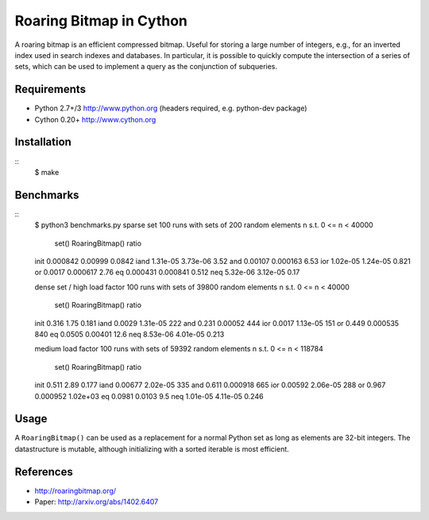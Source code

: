 Roaring Bitmap in Cython
========================

A roaring bitmap is an efficient compressed bitmap.
Useful for storing a large number of integers, e.g., for an inverted index used
in search indexes and databases. In particular, it is possible to quickly
compute the intersection of a series of sets, which can be used to implement a
query as the conjunction of subqueries.

Requirements
------------
- Python 2.7+/3   http://www.python.org (headers required, e.g. python-dev package)
- Cython 0.20+    http://www.cython.org

Installation
------------

::
    $ make

Benchmarks
----------

::
    $ python3 benchmarks.py
    sparse set
    100 runs with sets of 200 random elements n s.t. 0 <= n < 40000
                set()  RoaringBitmap()    ratio
    init     0.000842          0.00999   0.0842
    iand     1.31e-05         3.73e-06     3.52
    and       0.00107         0.000163     6.53
    ior      1.02e-05         1.24e-05    0.821
    or         0.0017         0.000617     2.76
    eq       0.000431         0.000841    0.512
    neq      5.32e-06         3.12e-05     0.17

    dense set / high load factor
    100 runs with sets of 39800 random elements n s.t. 0 <= n < 40000
                set()  RoaringBitmap()    ratio
    init        0.316             1.75    0.181
    iand       0.0029         1.31e-05      222
    and         0.231          0.00052      444
    ior        0.0017         1.13e-05      151
    or          0.449         0.000535      840
    eq         0.0505          0.00401     12.6
    neq      8.53e-06         4.01e-05    0.213

    medium load factor
    100 runs with sets of 59392 random elements n s.t. 0 <= n < 118784
                set()  RoaringBitmap()    ratio
    init        0.511             2.89    0.177
    iand      0.00677         2.02e-05      335
    and         0.611         0.000918      665
    ior       0.00592         2.06e-05      288
    or          0.967         0.000952 1.02e+03
    eq         0.0981           0.0103      9.5
    neq      1.01e-05         4.11e-05    0.246

Usage
-----
A ``RoaringBitmap()`` can be used as a replacement for a normal Python set as
long as elements are 32-bit integers. The datastructure is mutable, although
initializing with a sorted iterable is most efficient.

References
----------
- http://roaringbitmap.org/
- Paper: http://arxiv.org/abs/1402.6407
